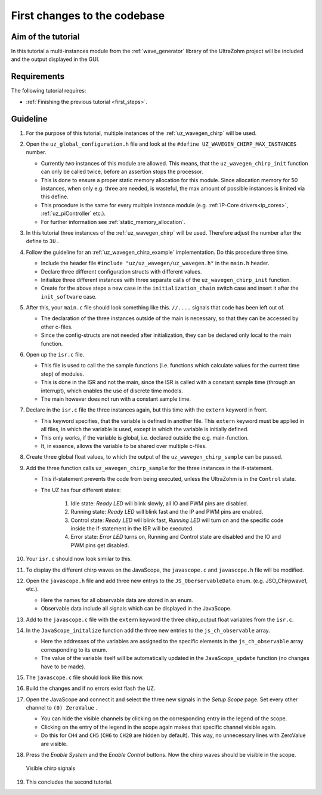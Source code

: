 .. _first_changes:

=============================
First changes to the codebase
=============================

Aim of the tutorial
*******************

In this tutorial a multi-instances module from the :ref:`wave_generator` library of the UltraZohm project will be included and the output displayed in the GUI. 

Requirements
************

The following tutorial requires:

- :ref:`Finishing the previous tutorial <first_steps>`.


Guideline
*********

#. For the purpose of this tutorial, multiple instances of the :ref:`uz_wavegen_chirp` will be used.
#. Open the ``uz_global_configuration.h`` file and look at the ``#define UZ_WAVEGEN_CHIRP_MAX_INSTANCES`` number. 

   * Currently *two* instances of this module are allowed. This means, that the ``uz_wavegen_chirp_init`` function can only be called twice, before an assertion stops the processor.
   * This is done to ensure a proper static memory allocation for this module. Since allocation memory for 50 instances, when only e.g. three are needed, is wasteful, the max amount of possible instances is limited via this define.
   * This procedure is the same for every multiple instance module (e.g. :ref:`IP-Core drivers<ip_cores>`, :ref:`uz_piController` etc.).
   * For further information see :ref:`static_memory_allocation`.

#. In this tutorial three instances of the :ref:`uz_wavegen_chirp` will be used. Therefore adjust the number after the define to ``3U`` .
#. Follow the guideline for an :ref:`uz_wavegen_chirp_example` implementation. Do this procedure three time.

   * Include the header file ``#include "uz/uz_wavegen/uz_wavegen.h"`` in the ``main.h`` header.
   * Declare three different configuration structs with different values.
   * Initialize three different instances with three separate calls of the ``uz_wavegen_chirp_init`` function.
   * Create for the above steps a new case in the ``initialization_chain`` switch case and insert it after the ``init_software`` case.
  
#. After this, your ``main.c`` file should look something like this. ``//....`` signals that code has been left out of.

   * The declaration of the three instances outside of the main is necessary, so that they can be accessed by other c-files.
   * Since the config-structs are not needed after initialization, they can be declared only local to the main function.

   .. code-block:: c
     :linenos:
     :emphasize-lines: 10,18-20,34,36-65
     :caption: main.c code after changes. ``//....`` marks left out code. 

      // Includes from own files
      #include "main.h"

      //....
      enum init_chain
      {
         init_assertions = 0,
         init_gpios,
         init_software,
         init_chirp,
         init_ip_cores,
         print_msg,
         init_interrupts,
         infinite_loop
      };
      enum init_chain initialization_chain = init_assertions;

      uz_wavegen_chirp* chirp_instance1 = NULL;
      uz_wavegen_chirp* chirp_instance2 = NULL;
      uz_wavegen_chirp* chirp_instance3 = NULL;

      int main(void)
      {
         int status = UZ_SUCCESS;
         while (1)
         {
            switch (initialization_chain)
            {
               //....
               case init_software:
                  Initialize_Timer();
                  uz_SystemTime_init();
                  JavaScope_initalize(&Global_Data);
                  initialization_chain = init_chirp;
                  break;
               case init_chirp:;
                  struct uz_wavegen_chirp_config config_chirp1 = {
                     .amplitude = 2.0f,
                     .start_frequency_Hz = 1.0f,
                     .end_frequency_Hz = 10.0f,
                     .duration_sec = 5.0f,
                     .initial_delay_sec = 0.0f,
                     .offset = 0.0f
                  };
                  struct uz_wavegen_chirp_config config_chirp2 = {
                     .amplitude = 3.0f,
                     .start_frequency_Hz = 1.0f,
                     .end_frequency_Hz = 20.0f,
                     .duration_sec = 20.0f,
                     .initial_delay_sec = 5.0f,
                     .offset = 1.0f
                  };
                  struct uz_wavegen_chirp_config config_chirp3 = {
                     .amplitude = 4.0f,
                     .start_frequency_Hz = 1.0f,
                     .end_frequency_Hz = 50.0f,
                     .duration_sec = 30.0f,
                     .initial_delay_sec = 10.0f,
                     .offset = 2.0f
                  };
                  chirp_instance1 = uz_wavegen_chirp_init(config_chirp1);
                  chirp_instance2 = uz_wavegen_chirp_init(config_chirp2);
                  chirp_instance3 = uz_wavegen_chirp_init(config_chirp3);
                  initialization_chain = init_ip_cores;
                  break;
               case init_ip_cores:
                  //....;
               default:
                  break;
            }
         }
         return (status);
      }

#. Open up the ``isr.c`` file.

   * This file is used to call the the sample functions (i.e. functions which calculate values for the current time step) of modules.
   * This is done in the ISR and not the main, since the ISR is called with a constant sample time (through an interrupt), which enables the use of discrete time models. 
   * The main however does not run with a constant sample time. 

#. Declare in the ``isr.c`` file the three instances again, but this time with the ``extern`` keyword in front.

   * This keyword specifies, that the variable is defined in another file. This ``extern`` keyword must be applied in all files, in which the variable is used, except in which the variable is initially defined.
   * This only works, if the variable is global, i.e. declared outside the e.g. main-function.
   * It, in essence, allows the variable to be shared over multiple c-files.

#. Create three global float values, to which the output of the ``uz_wavegen_chirp_sample`` can be passed.
#. Add the three function calls ``uz_wavegen_chirp_sample`` for the three instances in the if-statement.

   * This if-statement prevents the code from being executed, unless the UltraZohm is in the ``Control`` state.  
   * The UZ has four different states:
  
      #. Idle state: *Ready LED* will blink slowly, all IO and PWM pins are disabled.
      #. Running state: *Ready LED* will blink fast and the IP and PWM pins are enabled.
      #. Control state: *Ready LED* will blink fast, *Running LED* will turn on and the specific code inside the if-statement in the ISR will be executed.
      #. Error state: *Error LED* turns on, Running and Control state are disabled and the IO and PWM pins get disabled.

#. Your ``isr.c`` should now look similar to this.

   .. code-block:: c
     :linenos:
     :emphasize-lines: 5-10,29-31
     :caption: isr.c code after changes. ``//....`` marks left out code.  

      //....
      // Global variable structure
      extern DS_Data Global_Data;

      extern uz_wavegen_chirp* chirp_instance1;
      extern uz_wavegen_chirp* chirp_instance2;
      extern uz_wavegen_chirp* chirp_instance3;
      float chirp_output1 = 0.0f;
      float chirp_output2 = 0.0f;
      float chirp_output3 = 0.0f;

      //==============================================================================================================================================================
      //----------------------------------------------------
      // INTERRUPT HANDLER FUNCTIONS
      // - triggered from PL
      // - start of the control period
      //----------------------------------------------------
      static void ReadAllADC();

      void ISR_Control(void *data)
      {
         uz_SystemTime_ISR_Tic(); // Reads out the global timer, has to be the first function in the isr
         ReadAllADC();
         update_speed_and_position_of_encoder_on_D5(&Global_Data);

         platform_state_t current_state=ultrazohm_state_machine_get_state();
         if (current_state==control_state)
         {
            chirp_output1 = uz_wavegen_chirp_sample(chirp_instance1);
            chirp_output2 = uz_wavegen_chirp_sample(chirp_instance2);
            chirp_output3 = uz_wavegen_chirp_sample(chirp_instance3);
         }
         uz_PWM_SS_2L_set_duty_cycle(Global_Data.objects.pwm_d1, Global_Data.rasv.halfBridge1DutyCycle, Global_Data.rasv.halfBridge2DutyCycle, Global_Data.rasv.halfBridge3DutyCycle);
         // Set duty cycles for three-level modulator
         PWM_3L_SetDutyCycle(Global_Data.rasv.halfBridge1DutyCycle,
                           Global_Data.rasv.halfBridge2DutyCycle,
                           Global_Data.rasv.halfBridge3DutyCycle);
         JavaScope_update(&Global_Data);
         // Read the timer value at the very end of the ISR to minimize measurement error
         // This has to be the last function executed in the ISR!
         uz_SystemTime_ISR_Toc();
      }
      //....

#. To display the different chirp waves on the JavaScope, the ``javascope.c`` and ``javascope.h`` file will be modified. 
#. Open the ``javascope.h`` file and add three new entrys to the ``JS_OberservableData`` enum. (e.g. JSO_Chirpwave1, etc.).

   * Here the names for all observable data are stored in an enum.
   * Observable data include all signals which can be displayed in the JavaScope.
  
#. Add to the ``javascope.c`` file with the ``extern`` keyword the three chirp_output float variables from the ``isr.c``.
#. In the ``JavaScope_initalize`` function add the three new entries to the ``js_ch_observable`` array.

   * Here the addresses of the variables are assigned to the specific elements in the ``js_ch_observable`` array corresponding to its enum.
   * The value of the variable itself will be automatically updated in the ``JavaScope_update`` function (no changes have to be made). 
  
#. The ``javascope.c`` file should look like this now.

   .. code-block:: c
     :linenos:
     :emphasize-lines: 2-4,12-14
     :caption: javascope.c code after changes. ``//....`` marks left out code.  

      //....
      extern float chirp_output1;
      extern float chirp_output2;
      extern float chirp_output3;

      int JavaScope_initalize(DS_Data* data)
      {
         //.... 
         js_ch_observable[JSO_ISR_ExecTime_us] = &ISR_execution_time_us;
         js_ch_observable[JSO_lifecheck]   	= &lifecheck;
         js_ch_observable[JSO_ISR_Period_us]	= &ISR_period_us;
         js_ch_observable[JSO_Chirpwave1]   = &chirp_output1;
         js_ch_observable[JSO_Chirpwave2]   = &chirp_output2;
         js_ch_observable[JSO_Chirpwave3]   = &chirp_output3;
         //.... 
      }
      //....

#. Build the changes and if no errors exist flash the UZ.
#. Open the JavaScope and connect it and select the three new signals in the *Setup Scope* page. Set every other channel to ``(0) ZeroValue`` . 

   * You can hide the visible channels by clicking on the corresponding entry in the legend of the scope.
   * Clicking on the entry of the legend in the scope again makes that specific channel visible again.
   * Do this for ``CH4`` and ``CH5`` (``CH6`` to ``CH20`` are hidden by default). This way, no unnecessary lines with ZeroValue are visible.
  
#. Press the *Enable System* and the *Enable Control* buttons. Now the chirp waves should be visible in the scope.

   ..  _GUI_chirp:
   ..  figure:: ./img/GUI_chirp.png
       :align: center

       Visible chirp signals

#. This concludes the second tutorial.